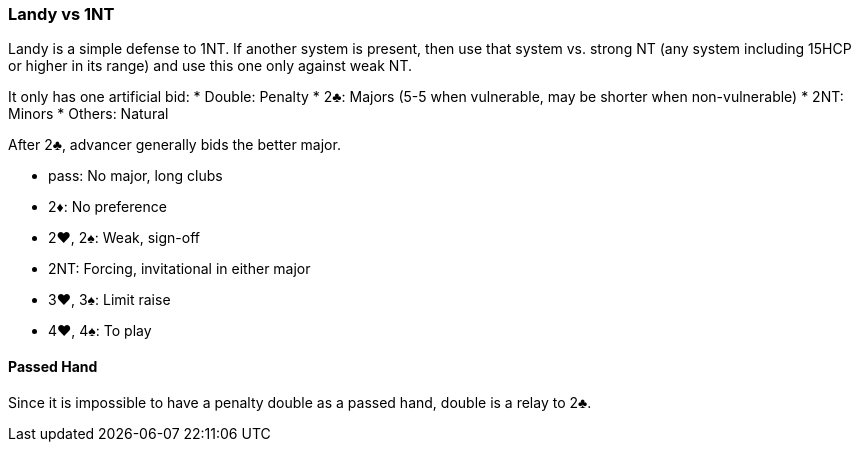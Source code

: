 ### Landy vs 1NT
Landy is a simple defense to 1NT. 
If another system is present, 
then use that system vs. strong NT (any system including 15HCP or higher in its range) 
and use this one only against weak NT.

It only has one artificial bid:
 * Double: Penalty
 * 2♣: Majors (5-5 when vulnerable, may be shorter when non-vulnerable)
 * 2NT: Minors
 * Others: Natural

After 2♣, advancer generally bids the better major.

 * pass: No major, long clubs
 * 2♦: No preference
 * 2♥, 2♠: Weak, sign-off
 * 2NT: Forcing, invitational in either major
 * 3♥, 3♠: Limit raise
 * 4♥, 4♠: To play

#### Passed Hand
Since it is impossible to have a penalty double as a passed hand,
double is a relay to 2♣.
